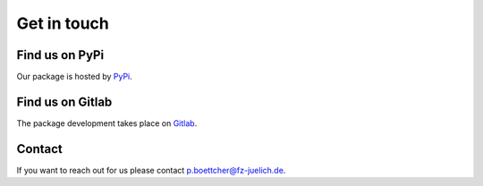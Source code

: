 .. _getintouch:

Get in touch
=============

Find us on PyPi
----------------

Our package is hosted by `PyPi <https://pypi.org/project/emipy/>`_.


Find us on Gitlab
------------------

The package development takes place on `Gitlab <https://gitlab-public.fz-juelich.de/network-science-group/emipy>`_.


Contact
--------

If you want to reach out for us please contact `p.boettcher@fz-juelich.de <mailto:p.boettcher@fz-juelich.de>`_.